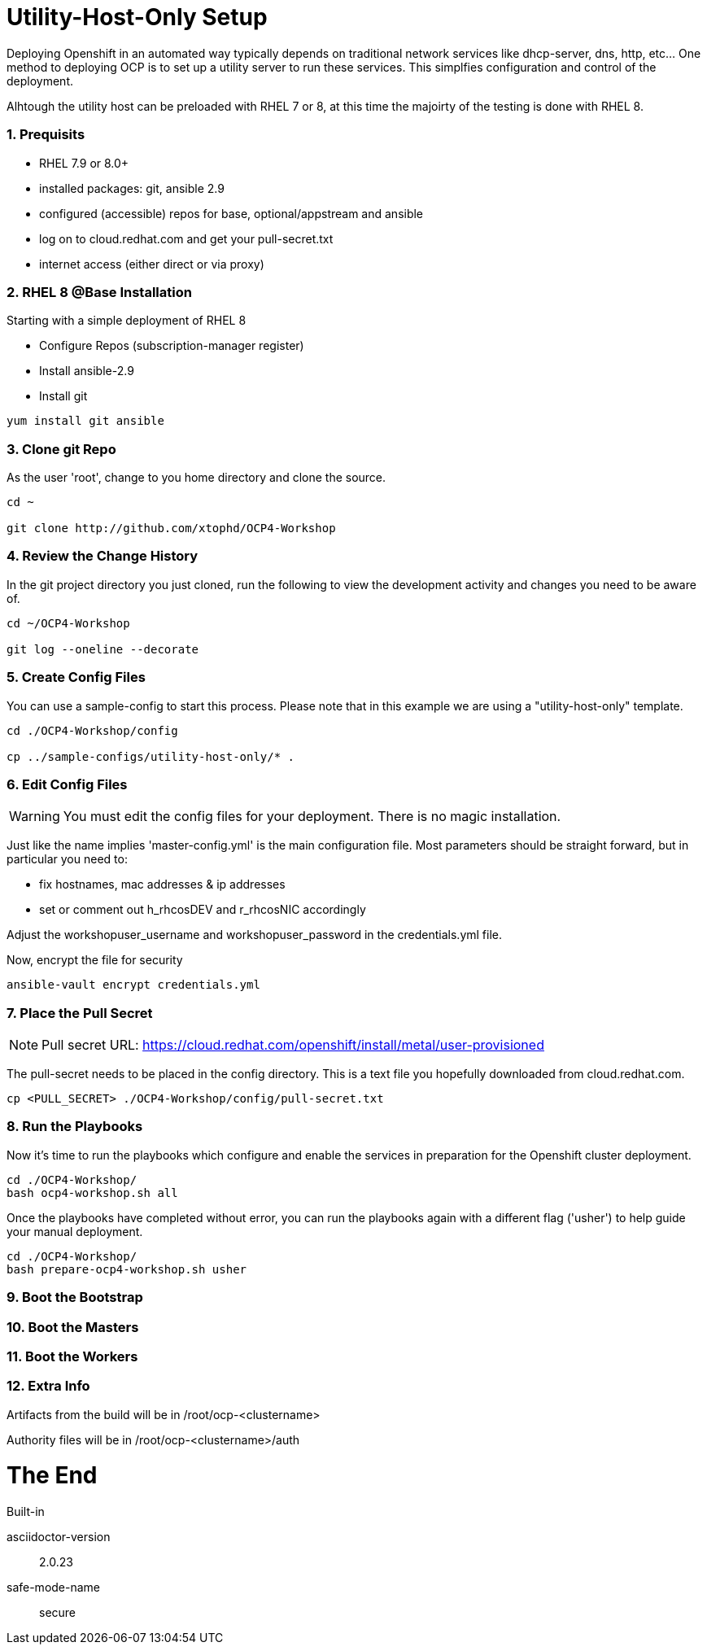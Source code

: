 :gitrepo: https://github.com/xtophd/RHEL7-Workshop
:docsdir: documentation
:includedir: _include
:doctype: book
:sectnums:
:sectnumlevels: 3
ifdef::env-github[]
:tip-caption: :bulb:
:note-caption: :information_source:
:important-caption: :heavy_exclamation_mark:
:caution-caption: :fire:
:warning-caption: :warning:
endif::[]
:imagesdir: ./_include/_images/

= Utility-Host-Only Setup

Deploying Openshift in an automated way typically depends on traditional network services like dhcp-server, dns, http, etc...  One method to deploying OCP is to set up a utility server to run these services.  This simplfies configuration and control of the deployment.

Alhtough the utility host can be preloaded with RHEL 7 or 8, at this time the majoirty of the testing is done with RHEL 8.

=== Prequisits

  * RHEL 7.9 or 8.0+
  * installed packages: git, ansible 2.9
  * configured (accessible) repos for base, optional/appstream and ansible
  * log on to cloud.redhat.com and get your pull-secret.txt
  * internet access (either direct or via proxy)

=== RHEL 8 @Base Installation

Starting with a simple deployment of RHEL 8

  * Configure Repos (subscription-manager register)
  * Install ansible-2.9
  * Install git

----
yum install git ansible
----

=== Clone git Repo

As the user 'root', change to you home directory and clone the source.

----
cd ~

git clone http://github.com/xtophd/OCP4-Workshop
----

=== Review the Change History

In the git project directory you just cloned, run the following to view the development activity and changes you need to be aware of.

----
cd ~/OCP4-Workshop

git log --oneline --decorate
----

=== Create Config Files

You can use a sample-config to start this process.  Please note that in this example we are using a "utility-host-only" template.

----
cd ./OCP4-Workshop/config

cp ../sample-configs/utility-host-only/* .
----

=== Edit Config Files

WARNING:  You must edit the config files for your deployment.  There is no magic installation.

Just like the name implies 'master-config.yml' is the main configuration file.  Most parameters should be straight forward, but
in particular you need to:

  * fix hostnames, mac addresses & ip addresses
  * set or comment out h_rhcosDEV and r_rhcosNIC accordingly

Adjust the workshopuser_username and workshopuser_password in the credentials.yml file.

Now, encrypt the file for security

----
ansible-vault encrypt credentials.yml
----


=== Place the Pull Secret

NOTE: Pull secret URL: https://cloud.redhat.com/openshift/install/metal/user-provisioned

The pull-secret needs to be placed in the config directory.  This is a text file you hopefully downloaded from cloud.redhat.com.

----
cp <PULL_SECRET> ./OCP4-Workshop/config/pull-secret.txt
----

=== Run the Playbooks

Now it's time to run the playbooks which configure and enable the services in preparation for the Openshift cluster deployment.

----
cd ./OCP4-Workshop/
bash ocp4-workshop.sh all
----

Once the playbooks have completed without error, you can run the playbooks again with a different flag ('usher') to help guide your manual deployment.

----
cd ./OCP4-Workshop/
bash prepare-ocp4-workshop.sh usher
----


=== Boot the Bootstrap

=== Boot the Masters

=== Boot the Workers

=== Extra Info

Artifacts from the build will be in /root/ocp-<clustername>

Authority files will be in /root/ocp-<clustername>/auth

[discrete]
= The End

.Built-in
asciidoctor-version:: {asciidoctor-version}
safe-mode-name:: {safe-mode-name}

////
Always end files with a blank line to avoid include problems.
////

